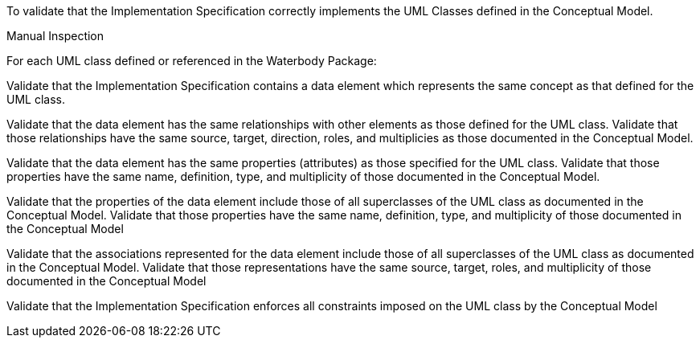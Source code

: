 [[ats_waterbody_classes]]
[requirement,type="abstracttest",label="/ats/waterbody/classes",subject='<<req_waterbody_classes,/req/waterbody/classes>>']
====
[.component,class=test-purpose]
--
To validate that the Implementation Specification correctly implements the UML Classes defined in the Conceptual Model.
--

[.component,class=test method type]
--
Manual Inspection
--

[.component,class=test method]
=====

[.component,class=step]
======
For each UML class defined or referenced in the Waterbody Package:

[.component,class=step]
--
Validate that the Implementation Specification contains a data element which represents the same concept as that defined for the UML class.
--

[.component,class=step]
--
Validate that the data element has the same relationships with other elements as those defined for the UML class. Validate that those relationships have the same source, target, direction, roles, and multiplicies as those documented in the Conceptual Model.
--

[.component,class=step]
--
Validate that the data element has the same properties (attributes) as those specified for the UML class. Validate that those properties have the same name, definition, type, and multiplicity of those documented in the Conceptual Model.
--

[.component,class=step]
--
Validate that the properties of the data element include those of all superclasses of the UML class as documented in the Conceptual Model. Validate that those properties have the same name, definition, type, and multiplicity of those documented in the Conceptual Model
--

[.component,class=step]
--
Validate that the associations represented for the data element include those of all superclasses of the UML class as documented in the Conceptual Model. Validate that those representations have the same source, target, roles, and multiplicity of those documented in the Conceptual Model
--

[.component,class=step]
--
Validate that the Implementation Specification enforces all constraints imposed on the UML class by the Conceptual Model
--
======
=====
====
